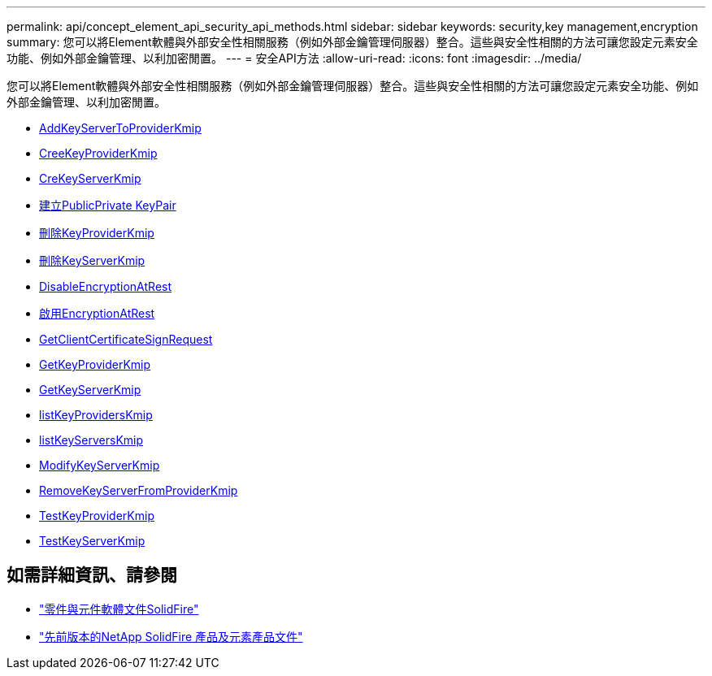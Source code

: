 ---
permalink: api/concept_element_api_security_api_methods.html 
sidebar: sidebar 
keywords: security,key management,encryption 
summary: 您可以將Element軟體與外部安全性相關服務（例如外部金鑰管理伺服器）整合。這些與安全性相關的方法可讓您設定元素安全功能、例如外部金鑰管理、以利加密閒置。 
---
= 安全API方法
:allow-uri-read: 
:icons: font
:imagesdir: ../media/


[role="lead"]
您可以將Element軟體與外部安全性相關服務（例如外部金鑰管理伺服器）整合。這些與安全性相關的方法可讓您設定元素安全功能、例如外部金鑰管理、以利加密閒置。

* xref:reference_element_api_addkeyservertoproviderkmip.adoc[AddKeyServerToProviderKmip]
* xref:reference_element_api_createkeyproviderkmip.adoc[CreeKeyProviderKmip]
* xref:reference_element_api_createkeyserverkmip.adoc[CreKeyServerKmip]
* xref:reference_element_api_createpublicprivatekeypair.adoc[建立PublicPrivate KeyPair]
* xref:reference_element_api_deletekeyproviderkmip.adoc[刪除KeyProviderKmip]
* xref:reference_element_api_deletekeyserverkmip.adoc[刪除KeyServerKmip]
* xref:reference_element_api_disableencryptionatrest.adoc[DisableEncryptionAtRest]
* xref:reference_element_api_enableencryptionatrest.adoc[啟用EncryptionAtRest]
* xref:reference_element_api_getclientcertificatesignrequest.adoc[GetClientCertificateSignRequest]
* xref:reference_element_api_getkeyproviderkmip.adoc[GetKeyProviderKmip]
* xref:reference_element_api_getkeyserverkmip.adoc[GetKeyServerKmip]
* xref:reference_element_api_listkeyproviderskmip.adoc[listKeyProvidersKmip]
* xref:reference_element_api_listkeyserverskmip.adoc[listKeyServersKmip]
* xref:reference_element_api_modifykeyserverkmip.adoc[ModifyKeyServerKmip]
* xref:reference_element_api_removekeyserverfromproviderkmip.adoc[RemoveKeyServerFromProviderKmip]
* xref:reference_element_api_testkeyproviderkmip.adoc[TestKeyProviderKmip]
* xref:reference_element_api_testkeyserverkmip.adoc[TestKeyServerKmip]




== 如需詳細資訊、請參閱

* https://docs.netapp.com/us-en/element-software/index.html["零件與元件軟體文件SolidFire"]
* https://docs.netapp.com/sfe-122/topic/com.netapp.ndc.sfe-vers/GUID-B1944B0E-B335-4E0B-B9F1-E960BF32AE56.html["先前版本的NetApp SolidFire 產品及元素產品文件"^]

